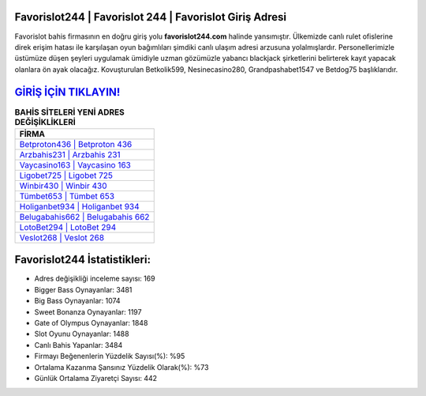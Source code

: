 ﻿Favorislot244 | Favorislot 244 | Favorislot Giriş Adresi
===================================

.. image:: images/favorislot-giris.jpg
   :width: 600
   
Favorislot bahis firmasının en doğru giriş yolu **favorislot244.com** halinde yansımıştır. Ülkemizde canlı rulet ofislerine direk erişim hatası ile karşılaşan oyun bağımlıları şimdiki canlı ulaşım adresi arzusuna yolalmışlardır. Personellerimizle üstümüze düşen şeyleri uygulamak ümidiyle uzman gözümüzle yabancı blackjack şirketlerini belirterek kayıt yapacak olanlara ön ayak olacağız. Kovuşturulan Betkolik599, Nesinecasino280, Grandpashabet1547 ve Betdog75 başlıklarıdır.

`GİRİŞ İÇİN TIKLAYIN! <https://cutt.ly/QwVVg2Vk>`_
==============

.. list-table:: **BAHİS SİTELERİ YENİ ADRES DEĞİŞİKLİKLERİ**
   :widths: 100
   :header-rows: 1

   * - FİRMA
   * - `Betproton436 | Betproton 436 <betproton436-betproton-436-betproton-giris-adresi.html>`_
   * - `Arzbahis231 | Arzbahis 231 <arzbahis231-arzbahis-231-arzbahis-giris-adresi.html>`_
   * - `Vaycasino163 | Vaycasino 163 <vaycasino163-vaycasino-163-vaycasino-giris-adresi.html>`_	 
   * - `Ligobet725 | Ligobet 725 <ligobet725-ligobet-725-ligobet-giris-adresi.html>`_	 
   * - `Winbir430 | Winbir 430 <winbir430-winbir-430-winbir-giris-adresi.html>`_ 
   * - `Tümbet653 | Tümbet 653 <tumbet653-tumbet-653-tumbet-giris-adresi.html>`_
   * - `Holiganbet934 | Holiganbet 934 <holiganbet934-holiganbet-934-holiganbet-giris-adresi.html>`_	 
   * - `Belugabahis662 | Belugabahis 662 <belugabahis662-belugabahis-662-belugabahis-giris-adresi.html>`_
   * - `LotoBet294 | LotoBet 294 <lotobet294-lotobet-294-lotobet-giris-adresi.html>`_
   * - `Veslot268 | Veslot 268 <veslot268-veslot-268-veslot-giris-adresi.html>`_
	 
Favorislot244 İstatistikleri:
===================================	 
* Adres değişikliği inceleme sayısı: 169
* Bigger Bass Oynayanlar: 3481
* Big Bass Oynayanlar: 1074
* Sweet Bonanza Oynayanlar: 1197
* Gate of Olympus Oynayanlar: 1848
* Slot Oyunu Oynayanlar: 1488
* Canlı Bahis Yapanlar: 3484
* Firmayı Beğenenlerin Yüzdelik Sayısı(%): %95
* Ortalama Kazanma Şansınız Yüzdelik Olarak(%): %73
* Günlük Ortalama Ziyaretçi Sayısı: 442
